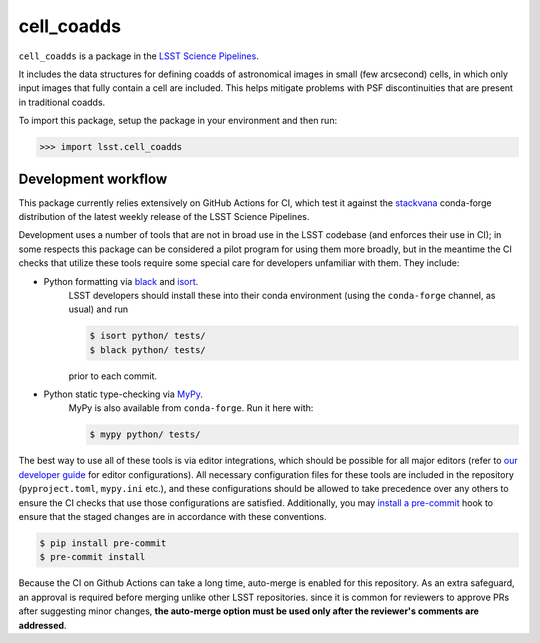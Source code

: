 ###########
cell_coadds
###########


|build|
|coverage|

.. |build| image:: https://github.com/lsst/cell_coadds/actions/workflows/test.yaml/badge.svg?branch=main
   :target: https://github.com/lsst/cell_coadds/actions/workflows/test.yaml

.. |coverage| image:: https://codecov.io/github/lsst/cell_coadds/branch/main/graph/badge.svg
   :target: https://codecov.io/github/lsst/cell_coadds


``cell_coadds`` is a package in the `LSST Science Pipelines <https://pipelines.lsst.io>`_.

It includes the data structures for defining coadds of astronomical images in small (few arcsecond) cells, in which only input images that fully contain a cell are included.
This helps mitigate problems with PSF discontinuities that are present in traditional coadds.

To import this package, setup the package in your environment and then run:

.. code-block:: python

    >>> import lsst.cell_coadds

Development workflow
====================

This package currently relies extensively on GitHub Actions for CI, which test it against the `stackvana <https://anaconda.org/conda-forge/stackvana>`_ conda-forge distribution of the latest weekly release of the LSST Science Pipelines.

Development uses a number of tools that are not in broad use in the LSST codebase (and enforces their use in CI); in some respects this package can be considered a pilot program for using them more broadly, but in the meantime the CI checks that utilize these tools require some special care for developers unfamiliar with them.
They include:

- Python formatting via `black <https://pypi.org/project/black/>`_ and `isort <https://pypi.org/project/isort/>`_.
    LSST developers should install these into their conda environment (using the ``conda-forge`` channel, as usual) and run

    .. code-block:: sh

        $ isort python/ tests/
        $ black python/ tests/

    prior to each commit.

- Python static type-checking via `MyPy <http://mypy-lang.org/>`_.
    MyPy is also available from ``conda-forge``.
    Run it here with:

    .. code-block:: sh

        $ mypy python/ tests/

The best way to use all of these tools is via editor integrations, which should be possible for all major editors (refer to `our developer guide <https://developer.lsst.io/editors/>`_ for editor configurations).
All necessary configuration files for these tools are included in the repository (``pyproject.toml``, ``mypy.ini`` etc.), and these configurations should be allowed to take precedence over any others to ensure the CI checks that use those configurations are satisfied.
Additionally, you may `install a pre-commit <https://pre-commit.com/#installation>`_ hook to ensure that the staged changes are in accordance with these conventions.

.. code-block:: sh

    $ pip install pre-commit
    $ pre-commit install

Because the CI on Github Actions can take a long time, auto-merge is enabled for this repository.
As an extra safeguard, an approval is required before merging unlike other LSST repositories.
since it is common for reviewers to approve PRs after suggesting minor changes, **the auto-merge option must be used only after the reviewer's comments are addressed**.
